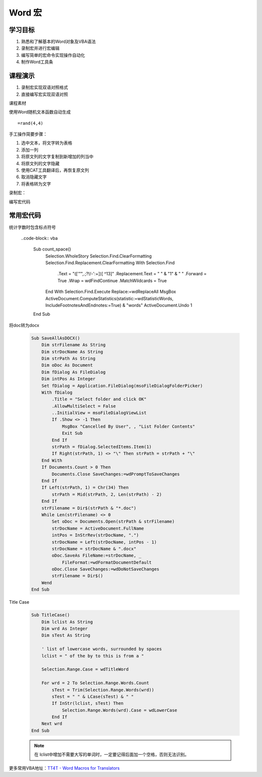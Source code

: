 ==================
Word 宏
==================

学习目标
===============

#. 熟悉和了解基本的Word对象及VBA语法
#. 录制宏并进行宏编辑
#. 编写简单的宏命令实现操作自动化
#. 制作Word工具条

课程演示
==========

#. 录制宏实现双语对照格式
#. 直接编写宏实现双语对照


课程素材

使用Word随机文本函数自动生成

::

    =rand(4,4)


手工操作简要步骤：

#. 选中文本，将文字转为表格
#. 添加一列
#. 将原文列的文字复制到新增加的列当中
#. 将原文列的文字隐藏
#. 使用CAT工具翻译后，再恢复原文列
#. 取消隐藏文字
#. 将表格转为文字


录制宏：


编写宏代码



常用宏代码
===============

统计字数时包含标点符号

 ..code-block:: vba

    Sub count_space()
        Selection.WholeStory
        Selection.Find.ClearFormatting
        Selection.Find.Replacement.ClearFormatting
        With Selection.Find
            .Text = "(['""\,\.\;\?\!/\-\':+])[ ^13]"
            .Replacement.Text = " " & "\1" & " "
            .Forward = True
            .Wrap = wdFindContinue
            .MatchWildcards = True
        End With
        Selection.Find.Execute Replace:=wdReplaceAll
        MsgBox ActiveDocument.ComputeStatistics(statistic:=wdStatisticWords, IncludeFootnotesAndEndnotes:=True) & "words"
        ActiveDocument.Undo 1
    End Sub

将doc转为docx

 .. code-block:: vba

    Sub SaveAllAsDOCX()
        Dim strFilename As String
        Dim strDocName As String
        Dim strPath As String
        Dim oDoc As Document
        Dim fDialog As FileDialog
        Dim intPos As Integer
        Set fDialog = Application.FileDialog(msoFileDialogFolderPicker)
        With fDialog
            .Title = "Select folder and click OK"
            .AllowMultiSelect = False
            ..InitialView = msoFileDialogViewList
            If .Show <> -1 Then
                MsgBox "Cancelled By User", , "List Folder Contents"
                Exit Sub
            End If
            strPath = fDialog.SelectedItems.Item(1)
            If Right(strPath, 1) <> "\" Then strPath = strPath + "\"
        End With
        If Documents.Count > 0 Then
            Documents.Close SaveChanges:=wdPromptToSaveChanges
        End If
        If Left(strPath, 1) = Chr(34) Then
            strPath = Mid(strPath, 2, Len(strPath) - 2)
        End If
        strFilename = Dir$(strPath & "*.doc")
        While Len(strFilename) <> 0
            Set oDoc = Documents.Open(strPath & strFilename)
            strDocName = ActiveDocument.FullName
            intPos = InStrRev(strDocName, ".")
            strDocName = Left(strDocName, intPos - 1)
            strDocName = strDocName & ".docx"
            oDoc.SaveAs FileName:=strDocName, _
                FileFormat:=wdFormatDocumentDefault
            oDoc.Close SaveChanges:=wdDoNotSaveChanges
            strFilename = Dir$()
        Wend
    End Sub

Title Case 

 .. code-block:: vba

    Sub TitleCase()
        Dim lclist As String
        Dim wrd As Integer
        Dim sTest As String

        ' list of lowercase words, surrounded by spaces
        lclist = " of the by to this is from a "

        Selection.Range.Case = wdTitleWord

        For wrd = 2 To Selection.Range.Words.Count
            sTest = Trim(Selection.Range.Words(wrd))
            sTest = " " & LCase(sTest) & " "
            If InStr(lclist, sTest) Then
                Selection.Range.Words(wrd).Case = wdLowerCase
            End If
        Next wrd
    End Sub

 .. note::

    在 lclist中增加不需要大写的单词时，一定要记得后面加一个空格，否则无法识别。



更多常用VBA地址：`TT4T - Word Macros for Translators <http://necco.ca/dv/word_macros.htm>`_
